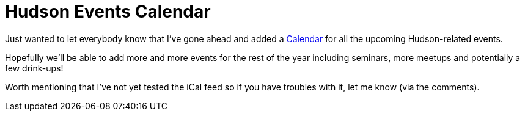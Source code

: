 = Hudson Events Calendar
:page-tags: general , meta
:page-author: rtyler

Just wanted to let everybody know that I've gone ahead and added a link:/event-calendar[Calendar] for all the upcoming Hudson-related events.

Hopefully we'll be able to add more and more events for the rest of the year including seminars, more meetups and potentially a few drink-ups!

Worth mentioning that I've not yet tested the iCal feed so if you have troubles with it, let me know (via the comments).
